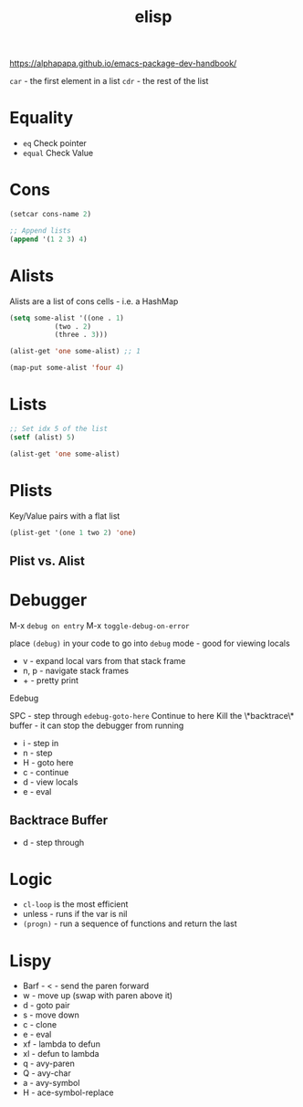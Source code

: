 :PROPERTIES:
:ID:       7069E2EA-6633-4DD0-ADE3-F8F4203AFBD2
:END:
#+title: elisp
#+category: elisp

https://alphapapa.github.io/emacs-package-dev-handbook/

=car= - the first element in a list
=cdr= - the rest of the list

* Equality

  - =eq= Check pointer
  - =equal= Check Value

* Cons

  #+BEGIN_SRC emacs-lisp
(setcar cons-name 2)

;; Append lists
(append '(1 2 3) 4)
  #+END_SRC

* Alists

  Alists are a list of cons cells - i.e. a HashMap

  #+BEGIN_SRC emacs-lisp :results none
(setq some-alist '((one . 1)
		   (two . 2)
		   (three . 3)))

(alist-get 'one some-alist) ;; 1

(map-put some-alist 'four 4)
  #+END_SRC

* Lists

  #+BEGIN_SRC emacs-lisp :results none
;; Set idx 5 of the list
(setf (alist) 5)

(alist-get 'one some-alist)
  #+END_SRC

* Plists

  Key/Value pairs with a flat list

  #+BEGIN_SRC emacs-lisp :results none
(plist-get '(one 1 two 2) 'one)
  #+END_SRC

** Plist vs. Alist

* Debugger

  M-x =debug on entry=
  M-x =toggle-debug-on-error=

  place =(debug)= in your code to go into =debug= mode - good for viewing locals

  - v - expand local vars from that stack frame
  - n, p - navigate stack frames
  - + - pretty print


  Edebug

  SPC - step through
  =edebug-goto-here= Continue to here
  Kill the \*backtrace\* buffer - it can stop the debugger from running

  - i - step in
  - n - step
  - H - goto here
  - c - continue
  - d - view locals
  - e - eval

** Backtrace Buffer

   - d - step through

* Logic

  - =cl-loop= is the most efficient
  - unless - runs if the var is nil
  - =(progn)= - run a sequence of functions and return the last

* Lispy

  - Barf - < - send the paren forward
  - w - move up (swap with paren above it)
  - d - goto pair
  - s - move down
  - c - clone
  - e - eval
  - xf - lambda to defun
  - xl - defun to lambda
  - q - avy-paren
  - Q - avy-char
  - a - avy-symbol
  - H - ace-symbol-replace
